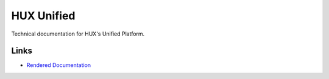 ===========
HUX Unified
===========

Technical documentation for HUX's Unified Platform.

Links
-----

* `Rendered Documentation <https://docs.hux.deloitte.com/docs/hux-unified/en/latest/>`_

